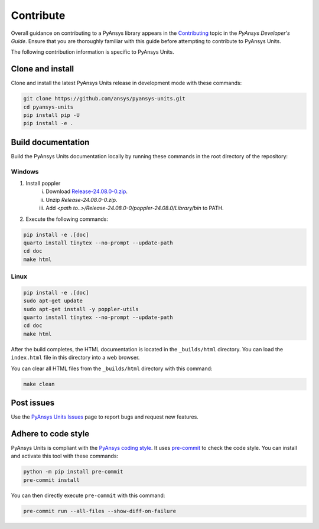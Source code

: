 .. _ref_contributing:

==========
Contribute
==========
Overall guidance on contributing to a PyAnsys library appears in the
`Contributing <https://dev.docs.pyansys.com/how-to/contributing.html>`_ topic in
the *PyAnsys Developer's Guide*. Ensure that you are thoroughly familiar with
this guide before attempting to contribute to PyAnsys Units.

The following contribution information is specific to PyAnsys Units.

Clone and install
-----------------
Clone and install the latest PyAnsys Units release in development mode with
these commands:

.. code:: console

    git clone https://github.com/ansys/pyansys-units.git
    cd pyansys-units
    pip install pip -U
    pip install -e .

Build documentation
-------------------
Build the PyAnsys Units documentation locally by running these commands in the
root directory of the repository:

Windows
~~~~~~~

1. Install poppler
    i. Download `Release-24.08.0-0.zip <https://github.com/oschwartz10612/poppler-windows/releases/download/v24.08.0-0/Release-24.08.0-0.zip>`_.
    ii. Unzip `Release-24.08.0-0.zip`.
    iii. Add `<path to..>/Release-24.08.0-0/poppler-24.08.0/Library/bin` to PATH.

2. Execute the following commands:

.. code:: console

    pip install -e .[doc]
    quarto install tinytex --no-prompt --update-path
    cd doc
    make html

Linux
~~~~~

.. code:: console

    pip install -e .[doc]
    sudo apt-get update
    sudo apt-get install -y poppler-utils
    quarto install tinytex --no-prompt --update-path
    cd doc
    make html

After the build completes, the HTML documentation is located in the
``_builds/html`` directory. You can load the ``index.html`` file in this
directory into a web browser.

You can clear all HTML files from the ``_builds/html`` directory with
this command:

.. code:: console

    make clean

Post issues
-----------
Use the `PyAnsys Units Issues <https://github.com/ansys/pyansys-units/issues>`_ page to
report bugs and request new features.


Adhere to code style
--------------------
PyAnsys Units is compliant with the `PyAnsys coding style
<https://dev.docs.pyansys.com/coding-style/index.html>`_. It uses
`pre-commit <https://pre-commit.com/>`_ to check the code style. You can install
and activate this tool with these commands:

.. code:: console

   python -m pip install pre-commit
   pre-commit install

You can then directly execute ``pre-commit`` with this command:

.. code:: console

    pre-commit run --all-files --show-diff-on-failure

